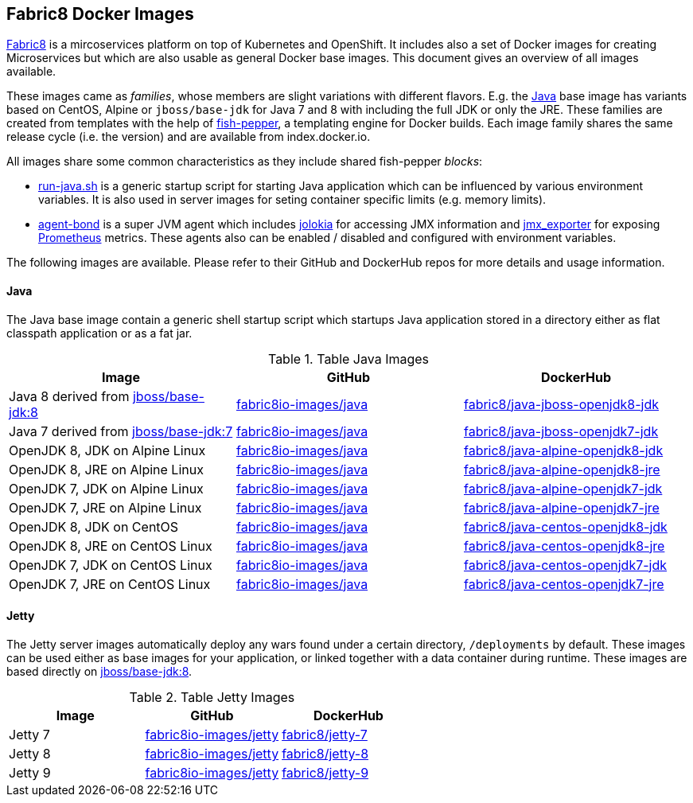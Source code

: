 == Fabric8 Docker Images

https://fabric8.io[Fabric8] is a mircoservices platform on top of
Kubernetes and OpenShift. It includes also a set of Docker images for
creating Microservices but which are also usable as general Docker base
images. This document gives an overview of all images available.

These images came as _families_, whose members are slight variations with different flavors. E.g. the https://github.com/fabric8io-images/java[Java] base image has variants based on CentOS, Alpine or `jboss/base-jdk` for Java 7 and 8 with including the full JDK or only the JRE. These families are created from templates with the help of https://github.com/fabric8io-images/fish-pepper[fish-pepper], a templating engine for Docker builds. Each image family shares the same release cycle (i.e. the version) and are available from index.docker.io.

All images share some common characteristics as they include shared fish-pepper _blocks_:

* https://github.com/fabric8io-images/run-java-sh[run-java.sh] is a generic startup script for starting Java application which can be influenced by various environment variables. It is also used in server images for seting container specific limits (e.g. memory limits).
* https://github.com/fabric8io/agent-bond[agent-bond] is a super JVM agent which includes https://github.com/rhuss/jolokia[jolokia] for accessing JMX information and https://github.com/prometheus/jmx_exporter[jmx_exporter] for exposing https://prometheus.io/[Prometheus] metrics. These agents also can be enabled / disabled and configured with environment variables.

The following images are available. Please refer to their GitHub and DockerHub repos for more details and usage information.

#### Java

The Java base image contain a generic shell startup script which startups Java application stored in a directory either as flat classpath application or as a fat jar.

.Table Java Images
|===
| Image | GitHub | DockerHub

| Java 8 derived from https://hub.docker.com/r/jboss/base-jdk/[jboss/base-jdk:8]
| https://github.com/fabric8io-images/java/tree/master/images/jboss/openjdk8/jdk[fabric8io-images/java]
|  https://hub.docker.com/r/fabric8/java-jboss-openjdk8-jdk/[fabric8/java-jboss-openjdk8-jdk]

| Java 7 derived from https://hub.docker.com/r/jboss/base-jdk/[jboss/base-jdk:7]
| https://github.com/fabric8io-images/java/tree/master/images/jboss/openjdk7/jdk[fabric8io-images/java]
|  https://hub.docker.com/r/fabric8/java-jboss-openjdk7-jdk/[fabric8/java-jboss-openjdk7-jdk]

| OpenJDK 8, JDK on Alpine Linux
| https://github.com/fabric8io-images/java/tree/master/images/alpine/openjdk8/jdk[fabric8io-images/java]
|  https://hub.docker.com/r/fabric8/java-alpine-openjdk8-jdk/[fabric8/java-alpine-openjdk8-jdk]

| OpenJDK 8, JRE on Alpine Linux
| https://github.com/fabric8io-images/java/tree/master/images/alpine/openjdk8/jre[fabric8io-images/java]
|  https://hub.docker.com/r/fabric8/java-alpine-openjdk8-jre/[fabric8/java-alpine-openjdk8-jre]

| OpenJDK 7, JDK on Alpine Linux
| https://github.com/fabric8io-images/java/tree/master/images/alpine/openjdk7/jdk[fabric8io-images/java]
|  https://hub.docker.com/r/fabric8/java-alpine-openjdk7-jdk/[fabric8/java-alpine-openjdk7-jdk]

| OpenJDK 7, JRE on Alpine Linux
| https://github.com/fabric8io-images/java/tree/master/images/alpine/openjdk7/jre[fabric8io-images/java]
|  https://hub.docker.com/r/fabric8/java-alpine-openjdk7-jre/[fabric8/java-alpine-openjdk7-jre]

| OpenJDK 8, JDK on CentOS
| https://github.com/fabric8io-images/java/tree/master/images/centos/openjdk8/jdk[fabric8io-images/java]
|  https://hub.docker.com/r/fabric8/java-centos-openjdk8-jdk/[fabric8/java-centos-openjdk8-jdk]

| OpenJDK 8, JRE on CentOS Linux
| https://github.com/fabric8io-images/java/tree/master/images/centos/openjdk8/jre[fabric8io-images/java]
|  https://hub.docker.com/r/fabric8/java-centos-openjdk8-jre/[fabric8/java-centos-openjdk8-jre]

| OpenJDK 7, JDK on CentOS Linux
| https://github.com/fabric8io-images/java/tree/master/images/centos/openjdk7/jdk[fabric8io-images/java]
|  https://hub.docker.com/r/fabric8/java-centos-openjdk7-jdk/[fabric8/java-centos-openjdk7-jdk]

| OpenJDK 7, JRE on CentOS Linux
| https://github.com/fabric8io-images/java/tree/master/images/centos/openjdk7/jre[fabric8io-images/java]
|  https://hub.docker.com/r/fabric8/java-centos-openjdk7-jre/[fabric8/java-centos-openjdk7-jre]
|===

#### Jetty

The Jetty server images automatically deploy any wars found under a certain directory, `/deployments` by default. These images can be used either as base images for your application, or linked together with a data container during runtime. These images are based directly on https://hub.docker.com/r/jboss/base-jdk/[jboss/base-jdk:8].

.Table Jetty Images
|===
| Image | GitHub | DockerHub

| Jetty 7
| https://github.com/fabric8io-images/jetty/tree/master/images/7[fabric8io-images/jetty]
|  https://hub.docker.com/r/fabric8/jetty-7/[fabric8/jetty-7]

| Jetty 8
| https://github.com/fabric8io-images/jetty/tree/master/images/8[fabric8io-images/jetty]
|  https://hub.docker.com/r/fabric8/jetty-8/[fabric8/jetty-8]

| Jetty 9
| https://github.com/fabric8io-images/jetty/tree/master/images/9[fabric8io-images/jetty]
|  https://hub.docker.com/r/fabric8/jetty-9/[fabric8/jetty-9]
|===
